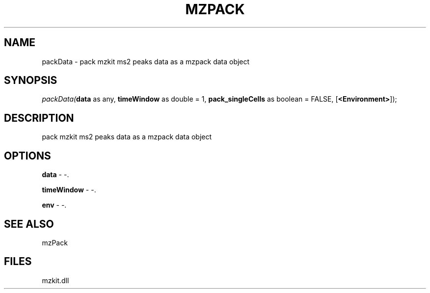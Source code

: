 .\" man page create by R# package system.
.TH MZPACK 1 2000-1月 "packData" "packData"
.SH NAME
packData \- pack mzkit ms2 peaks data as a mzpack data object
.SH SYNOPSIS
\fIpackData(\fBdata\fR as any, 
\fBtimeWindow\fR as double = 1, 
\fBpack_singleCells\fR as boolean = FALSE, 
[\fB<Environment>\fR]);\fR
.SH DESCRIPTION
.PP
pack mzkit ms2 peaks data as a mzpack data object
.PP
.SH OPTIONS
.PP
\fBdata\fB \fR\- -. 
.PP
.PP
\fBtimeWindow\fB \fR\- -. 
.PP
.PP
\fBenv\fB \fR\- -. 
.PP
.SH SEE ALSO
mzPack
.SH FILES
.PP
mzkit.dll
.PP
